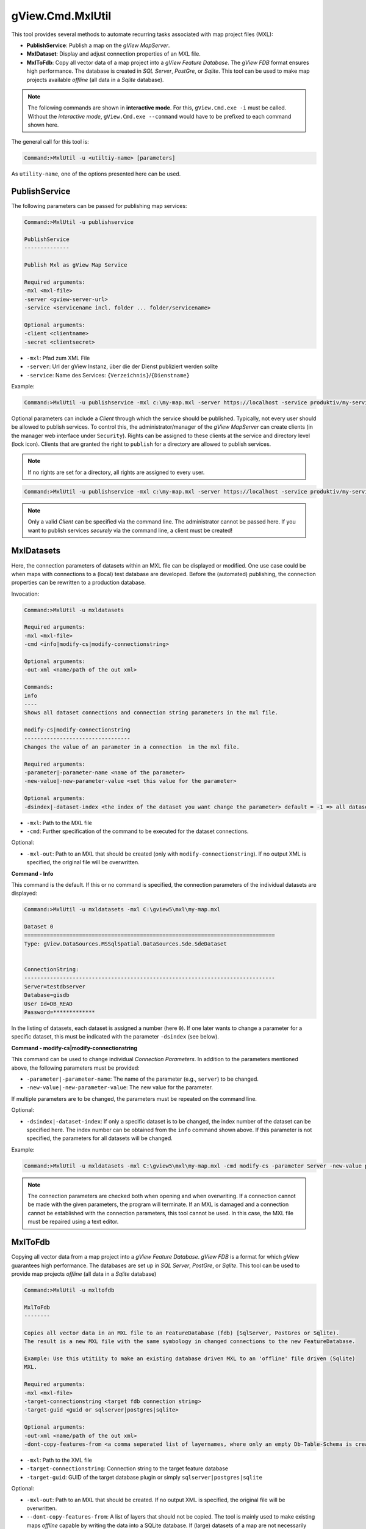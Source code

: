 gView.Cmd.MxlUtil
=================

This tool provides several methods to automate recurring tasks associated with 
map project files (MXL):

* **PublishService**: Publish a map on the *gView MapServer*.
* **MxlDataset**: Display and adjust connection properties of an MXL file.
* **MxlToFdb**: Copy all vector data of a map project into a *gView Feature Database*. 
  The *gView FDB* format ensures high performance. The database is created in *SQL Server*, 
  *PostGre*, or *Sqlite*.
  This tool can be used to make map projects available *offline* 
  (all data in a *Sqlite* database).

.. note::

    The following commands are shown in **interactive mode**. For this, ``gView.Cmd.exe -i``
    must be called. Without the *interactive mode*, ``gView.Cmd.exe --command`` would have to be 
    prefixed to each command shown here.

The general call for this tool is:

.. code-block:: batch

   Command:>MxlUtil -u <utiltiy-name> [parameters]

As ``utility-name``, one of the options presented here can be used.

PublishService
--------------

The following parameters can be passed for publishing map services:

.. code-block:: batch

  Command:>MxlUtil -u publishservice

  PublishService
  --------------

  Publish Mxl as gView Map Service

  Required arguments:
  -mxl <mxl-file>
  -server <gview-server-url>
  -service <servicename incl. folder ... folder/servicename>

  Optional arguments:
  -client <clientname>
  -secret <clientsecret>

* ``-mxl``: Pfad zum XML File
* ``-server``: Url der gView Instanz, über die der Dienst publiziert werden sollte
* ``-service``: Name des Services: ``{Verzeichnis}``/``{Dienstname}``

Example:

.. code-block:: batch

    Command:>MxlUtil -u publishservice -mxl c:\my-map.mxl -server https://localhost -service produktiv/my-service

Optional parameters can include a *Client* through which the service should be published. 
Typically, not every user should be allowed to publish services. To control this, the 
administrator/manager of the *gView MapServer* can create clients (in the manager web interface 
under ``Security``). Rights can be assigned to these clients at the service and directory level 
(lock icon). Clients that are granted the right to ``publish`` for a directory are allowed to 
publish services.
 
.. note::
   If no rights are set for a directory, all rights are assigned to every user.

.. code-block:: batch

    Command:>MxlUtil -u publishservice -mxl c:\my-map.mxl -server https://localhost -service produktiv/my-service -client publisher -secret pa3sw0rd

.. note::
   Only a valid *Client* can be specified via the command line. The administrator cannot be passed 
   here. If you want to publish services *securely* via the command line, a client must be created!

MxlDatasets
-----------

Here, the connection parameters of datasets within an MXL file can be displayed or modified. 
One use case could be when maps with connections to a (local) test database are developed. Before 
the (automated) publishing, the connection properties can be rewritten to a production database.

Invocation:

.. code-block:: batch
  
   Command:>MxlUtil -u mxldatasets
    
   Required arguments:
   -mxl <mxl-file>
   -cmd <info|modify-cs|modify-connectionstring>

   Optional arguments:
   -out-xml <name/path of the out xml>

   Commands:
   info
   ----
   Shows all dataset connections and connection string parameters in the mxl file.

   modify-cs|modify-connectionstring
   ---------------------------------
   Changes the value of an parameter in a connection  in the mxl file.

   Required arguments:
   -parameter|-parameter-name <name of the parameter>
   -new-value|-new-parameter-value <set this value for the parameter>

   Optional arguments:
   -dsindex|-dataset-index <the index of the dataset you want change the parameter> default = -1 => all datasets 


* ``-mxl``: Path to the MXL file
* ``-cmd``: Further specification of the command to be executed for the dataset connections.

Optional:

* ``-mxl-out``: Path to an MXL that should be created (only with ``modify-connectionstring``).
  If no output XML is specified, the original file will be overwritten.
    
**Command - Info**

This command is the default. If this or no command is specified, the connection parameters 
of the individual datasets are displayed:

.. code-block:: batch

   Command:>MxlUtil -u mxldatasets -mxl C:\gview5\mxl\my-map.mxl
    
   Dataset 0
   ==============================================================================
   Type: gView.DataSources.MSSqlSpatial.DataSources.Sde.SdeDataset


   ConnectionString:
   ------------------------------------------------------------------------------
   Server=testdbserver
   Database=gisdb
   User Id=DB_READ
   Password=*************

In the listing of datasets, each dataset is assigned a number (here ``0``). If one later wants to change a parameter for a specific 
dataset, this must be indicated with the parameter ``-dsindex`` (see below).

**Command - modify-cs|modify-connectionstring**

This command can be used to change individual *Connection Parameters*. In addition to the parameters mentioned above, the following 
parameters must be provided:

* ``-parameter|-parameter-name``: The name of the parameter (e.g., ``server``) to be changed.
* ``-new-value|-new-parameter-value``: The new value for the parameter.

If multiple parameters are to be changed, the parameters must be repeated on the command line.

Optional:

* ``-dsindex|-dataset-index``: If only a specific dataset is to be changed, the index number of the dataset can be specified here.
  The index number can be obtained from the ``info`` command shown above. If this parameter is not specified, the parameters for 
  all datasets will be changed.

Example:

.. code-block:: batch

    Command:>MxlUtil -u mxldatasets -mxl C:\gview5\mxl\my-map.mxl -cmd modify-cs -parameter Server -new-value proddbserver -parameter password -new-value ProdPa3sw0rd -out-mxl C:\gview5\mxl\my-map-produktiv.mxl


.. note::
   The connection parameters are checked both when opening and when overwriting. If a connection cannot be made with the given parameters,
   the program will terminate.
   If an MXL is damaged and a connection cannot be established with the connection parameters, this tool cannot be used.
   In this case, the MXL file must be repaired using a text editor.

MxlToFdb
--------

Copying all vector data from a map project into a *gView Feature Database*. *gView FDB* is a format for which *gView* guarantees high performance. The databases are set up in *SQL Server*, *PostGre*, or *Sqlite*.
This tool can be used to provide map projects *offline* (all data in a *Sqlite* database)

.. code-block:: batch

   Command:>MxlUtil -u mxltofdb

   MxlToFdb
   --------

   Copies all vector data in an MXL file to an FeatureDatabase (fdb) [SqlServer, PostGres or Sqlite).
   The result is a new MXL file with the same symbology in changed connections to the new FeatureDatabase.

   Example: Use this utitiity to make an existing database driven MXL to an 'offline' file driven (Sqlite)
   MXL.

   Required arguments:
   -mxl <mxl-file>
   -target-connectionstring <target fdb connection string>
   -target-guid <guid or sqlserver|postgres|sqlite>

   Optional arguments:
   -out-xml <name/path of the out xml>
   -dont-copy-features-from <a comma seperated list of layernames, where only an empty Db-Table-Schema is created>


* ``-mxl``: Path to the XML file
* ``-target-connectionstring``: Connection string to the target feature database
* ``-target-guid``: GUID of the target database plugin or simply ``sqlserver|postgres|sqlite``

Optional:

* ``-mxl-out``: Path to an MXL that should be created. If no output XML is specified, 
  the original file will be overwritten.
* ``--dont-copy-features-from``: A list of layers that should not be copied. The tool 
  is mainly used to make existing maps *offline* 
  capable by writing the data into a SQLite database. If (large) 
  datasets of a map are not necessarily required *offline*, they can be specified here. 
  Although the schema of these tables will be created in the target database, no data will be copied.

Example:

.. code-block:: batch

   Command:>MxlUtil -u mxltofdb -mxl C:\gview5\mxl\my-map.mxl -target-connectionstring: c:\offline.fdb -target-guid sqlite -out-mxl C:\gview5\mxl\my-map-offline.mxl -dont-copy-features-from bigdata-layer1,bigdata-layer2

